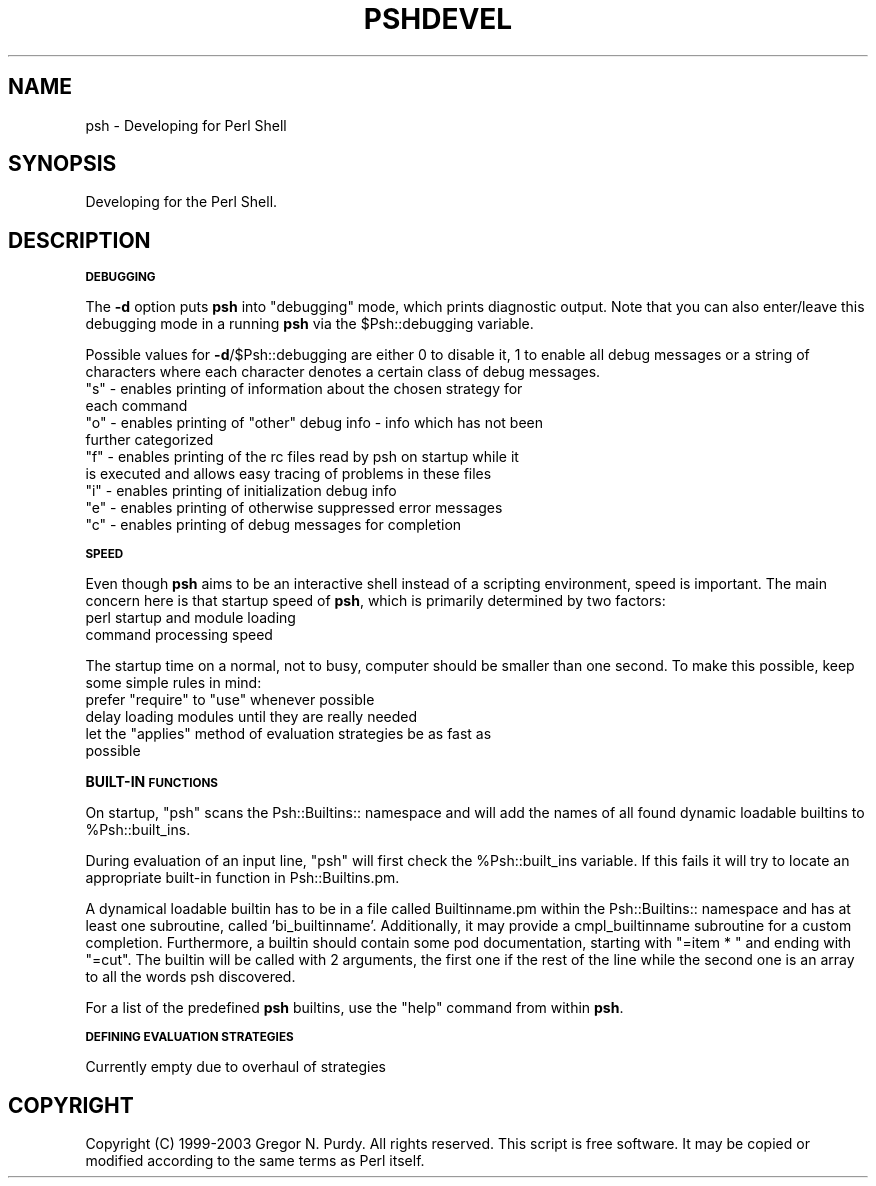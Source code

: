 .\" Automatically generated by Pod::Man v1.34, Pod::Parser v1.13
.\"
.\" Standard preamble:
.\" ========================================================================
.de Sh \" Subsection heading
.br
.if t .Sp
.ne 5
.PP
\fB\\$1\fR
.PP
..
.de Sp \" Vertical space (when we can't use .PP)
.if t .sp .5v
.if n .sp
..
.de Vb \" Begin verbatim text
.ft CW
.nf
.ne \\$1
..
.de Ve \" End verbatim text
.ft R
.fi
..
.\" Set up some character translations and predefined strings.  \*(-- will
.\" give an unbreakable dash, \*(PI will give pi, \*(L" will give a left
.\" double quote, and \*(R" will give a right double quote.  | will give a
.\" real vertical bar.  \*(C+ will give a nicer C++.  Capital omega is used to
.\" do unbreakable dashes and therefore won't be available.  \*(C` and \*(C'
.\" expand to `' in nroff, nothing in troff, for use with C<>.
.tr \(*W-|\(bv\*(Tr
.ds C+ C\v'-.1v'\h'-1p'\s-2+\h'-1p'+\s0\v'.1v'\h'-1p'
.ie n \{\
.    ds -- \(*W-
.    ds PI pi
.    if (\n(.H=4u)&(1m=24u) .ds -- \(*W\h'-12u'\(*W\h'-12u'-\" diablo 10 pitch
.    if (\n(.H=4u)&(1m=20u) .ds -- \(*W\h'-12u'\(*W\h'-8u'-\"  diablo 12 pitch
.    ds L" ""
.    ds R" ""
.    ds C` ""
.    ds C' ""
'br\}
.el\{\
.    ds -- \|\(em\|
.    ds PI \(*p
.    ds L" ``
.    ds R" ''
'br\}
.\"
.\" If the F register is turned on, we'll generate index entries on stderr for
.\" titles (.TH), headers (.SH), subsections (.Sh), items (.Ip), and index
.\" entries marked with X<> in POD.  Of course, you'll have to process the
.\" output yourself in some meaningful fashion.
.if \nF \{\
.    de IX
.    tm Index:\\$1\t\\n%\t"\\$2"
..
.    nr % 0
.    rr F
.\}
.\"
.\" For nroff, turn off justification.  Always turn off hyphenation; it makes
.\" way too many mistakes in technical documents.
.hy 0
.if n .na
.\"
.\" Accent mark definitions (@(#)ms.acc 1.5 88/02/08 SMI; from UCB 4.2).
.\" Fear.  Run.  Save yourself.  No user-serviceable parts.
.    \" fudge factors for nroff and troff
.if n \{\
.    ds #H 0
.    ds #V .8m
.    ds #F .3m
.    ds #[ \f1
.    ds #] \fP
.\}
.if t \{\
.    ds #H ((1u-(\\\\n(.fu%2u))*.13m)
.    ds #V .6m
.    ds #F 0
.    ds #[ \&
.    ds #] \&
.\}
.    \" simple accents for nroff and troff
.if n \{\
.    ds ' \&
.    ds ` \&
.    ds ^ \&
.    ds , \&
.    ds ~ ~
.    ds /
.\}
.if t \{\
.    ds ' \\k:\h'-(\\n(.wu*8/10-\*(#H)'\'\h"|\\n:u"
.    ds ` \\k:\h'-(\\n(.wu*8/10-\*(#H)'\`\h'|\\n:u'
.    ds ^ \\k:\h'-(\\n(.wu*10/11-\*(#H)'^\h'|\\n:u'
.    ds , \\k:\h'-(\\n(.wu*8/10)',\h'|\\n:u'
.    ds ~ \\k:\h'-(\\n(.wu-\*(#H-.1m)'~\h'|\\n:u'
.    ds / \\k:\h'-(\\n(.wu*8/10-\*(#H)'\z\(sl\h'|\\n:u'
.\}
.    \" troff and (daisy-wheel) nroff accents
.ds : \\k:\h'-(\\n(.wu*8/10-\*(#H+.1m+\*(#F)'\v'-\*(#V'\z.\h'.2m+\*(#F'.\h'|\\n:u'\v'\*(#V'
.ds 8 \h'\*(#H'\(*b\h'-\*(#H'
.ds o \\k:\h'-(\\n(.wu+\w'\(de'u-\*(#H)/2u'\v'-.3n'\*(#[\z\(de\v'.3n'\h'|\\n:u'\*(#]
.ds d- \h'\*(#H'\(pd\h'-\w'~'u'\v'-.25m'\f2\(hy\fP\v'.25m'\h'-\*(#H'
.ds D- D\\k:\h'-\w'D'u'\v'-.11m'\z\(hy\v'.11m'\h'|\\n:u'
.ds th \*(#[\v'.3m'\s+1I\s-1\v'-.3m'\h'-(\w'I'u*2/3)'\s-1o\s+1\*(#]
.ds Th \*(#[\s+2I\s-2\h'-\w'I'u*3/5'\v'-.3m'o\v'.3m'\*(#]
.ds ae a\h'-(\w'a'u*4/10)'e
.ds Ae A\h'-(\w'A'u*4/10)'E
.    \" corrections for vroff
.if v .ds ~ \\k:\h'-(\\n(.wu*9/10-\*(#H)'\s-2\u~\d\s+2\h'|\\n:u'
.if v .ds ^ \\k:\h'-(\\n(.wu*10/11-\*(#H)'\v'-.4m'^\v'.4m'\h'|\\n:u'
.    \" for low resolution devices (crt and lpr)
.if \n(.H>23 .if \n(.V>19 \
\{\
.    ds : e
.    ds 8 ss
.    ds o a
.    ds d- d\h'-1'\(ga
.    ds D- D\h'-1'\(hy
.    ds th \o'bp'
.    ds Th \o'LP'
.    ds ae ae
.    ds Ae AE
.\}
.rm #[ #] #H #V #F C
.\" ========================================================================
.\"
.IX Title "PSHDEVEL 1"
.TH PSHDEVEL 1 "2003-01-02" "perl v5.8.0" "User Contributed Perl Documentation"
.SH "NAME"
psh \- Developing for Perl Shell
.SH "SYNOPSIS"
.IX Header "SYNOPSIS"
Developing for the Perl Shell.
.SH "DESCRIPTION"
.IX Header "DESCRIPTION"
.Sh "\s-1DEBUGGING\s0"
.IX Subsection "DEBUGGING"
The \fB\-d\fR option puts \fBpsh\fR into \*(L"debugging\*(R" mode, which prints
diagnostic output. Note that you can also enter/leave this
debugging mode in a running \fBpsh\fR via the \f(CW$Psh::debugging\fR variable.
.PP
Possible values for \fB\-d\fR/\f(CW$Psh::debugging\fR are either 0 to disable
it, 1 to enable all debug messages or a string of characters where
each character denotes a certain class of debug messages.
.ie n .IP """s"" \- enables printing of information about the chosen strategy for each command" 4
.el .IP "\f(CWs\fR \- enables printing of information about the chosen strategy for each command" 4
.IX Item "s - enables printing of information about the chosen strategy for each command"
.PD 0
.ie n .IP """o"" \- enables printing of ""other"" debug info \- info which has not been further categorized" 4
.el .IP "\f(CWo\fR \- enables printing of ``other'' debug info \- info which has not been further categorized" 4
.IX Item "o - enables printing of other debug info - info which has not been further categorized"
.ie n .IP """f"" \- enables printing of the rc files read by psh on startup while it is executed and allows easy tracing of problems in these files" 4
.el .IP "\f(CWf\fR \- enables printing of the rc files read by psh on startup while it is executed and allows easy tracing of problems in these files" 4
.IX Item "f - enables printing of the rc files read by psh on startup while it is executed and allows easy tracing of problems in these files"
.ie n .IP """i"" \- enables printing of initialization debug info" 4
.el .IP "\f(CWi\fR \- enables printing of initialization debug info" 4
.IX Item "i - enables printing of initialization debug info"
.ie n .IP """e"" \- enables printing of otherwise suppressed error messages" 4
.el .IP "\f(CWe\fR \- enables printing of otherwise suppressed error messages" 4
.IX Item "e - enables printing of otherwise suppressed error messages"
.ie n .IP """c"" \- enables printing of debug messages for completion" 4
.el .IP "\f(CWc\fR \- enables printing of debug messages for completion" 4
.IX Item "c - enables printing of debug messages for completion"
.PD
.Sh "\s-1SPEED\s0"
.IX Subsection "SPEED"
Even though \fBpsh\fR aims to be an interactive shell instead of a scripting
environment, speed is important. The main concern here is that startup
speed of \fBpsh\fR, which is primarily determined by two factors:
.IP "perl startup and module loading" 4
.IX Item "perl startup and module loading"
.PD 0
.IP "command processing speed" 4
.IX Item "command processing speed"
.PD
.PP
The startup time on a normal, not to busy, computer should be smaller than
one second. To make this possible, keep some simple rules in mind:
.ie n .IP "prefer ""require""\fR to \f(CW""use"" whenever possible" 4
.el .IP "prefer \f(CWrequire\fR to \f(CWuse\fR whenever possible" 4
.IX Item "prefer require to use whenever possible"
.PD 0
.IP "delay loading modules until they are really needed" 4
.IX Item "delay loading modules until they are really needed"
.ie n .IP "let the ""applies"" method of evaluation strategies be as fast as possible" 4
.el .IP "let the \f(CWapplies\fR method of evaluation strategies be as fast as possible" 4
.IX Item "let the applies method of evaluation strategies be as fast as possible"
.PD
.Sh "BUILT-IN \s-1FUNCTIONS\s0"
.IX Subsection "BUILT-IN FUNCTIONS"
On startup, \f(CW\*(C`psh\*(C'\fR scans the Psh::Builtins:: namespace and will add
the names of all found dynamic loadable builtins to \f(CW%Psh::built_ins\fR.
.PP
During evaluation of an input line, \f(CW\*(C`psh\*(C'\fR will first check the
\&\f(CW%Psh::built_ins\fR variable. If this fails it will try to locate an
appropriate built-in function in Psh::Builtins.pm.
.PP
A dynamical loadable builtin has to be in a file called Builtinname.pm
within the Psh::Builtins:: namespace and has at least one subroutine, called
\&'bi_builtinname'. Additionally, it may provide a cmpl_builtinname
subroutine for a custom completion. Furthermore, a builtin should
contain some pod documentation, starting with \*(L"=item * \*(R" and ending
with \*(L"=cut\*(R". The builtin will be called with 2 arguments, the first
one if the rest of the line while the second one is an array to
all the words psh discovered.
.PP
For a list of the predefined \fBpsh\fR builtins, use the \*(L"help\*(R" command from within \fBpsh\fR.
.Sh "\s-1DEFINING\s0 \s-1EVALUATION\s0 \s-1STRATEGIES\s0"
.IX Subsection "DEFINING EVALUATION STRATEGIES"
Currently empty due to overhaul of strategies
.SH "COPYRIGHT"
.IX Header "COPYRIGHT"
Copyright (C) 1999\-2003 Gregor N. Purdy. All rights reserved.
This script is free software. It may be copied or modified according
to the same terms as Perl itself.
